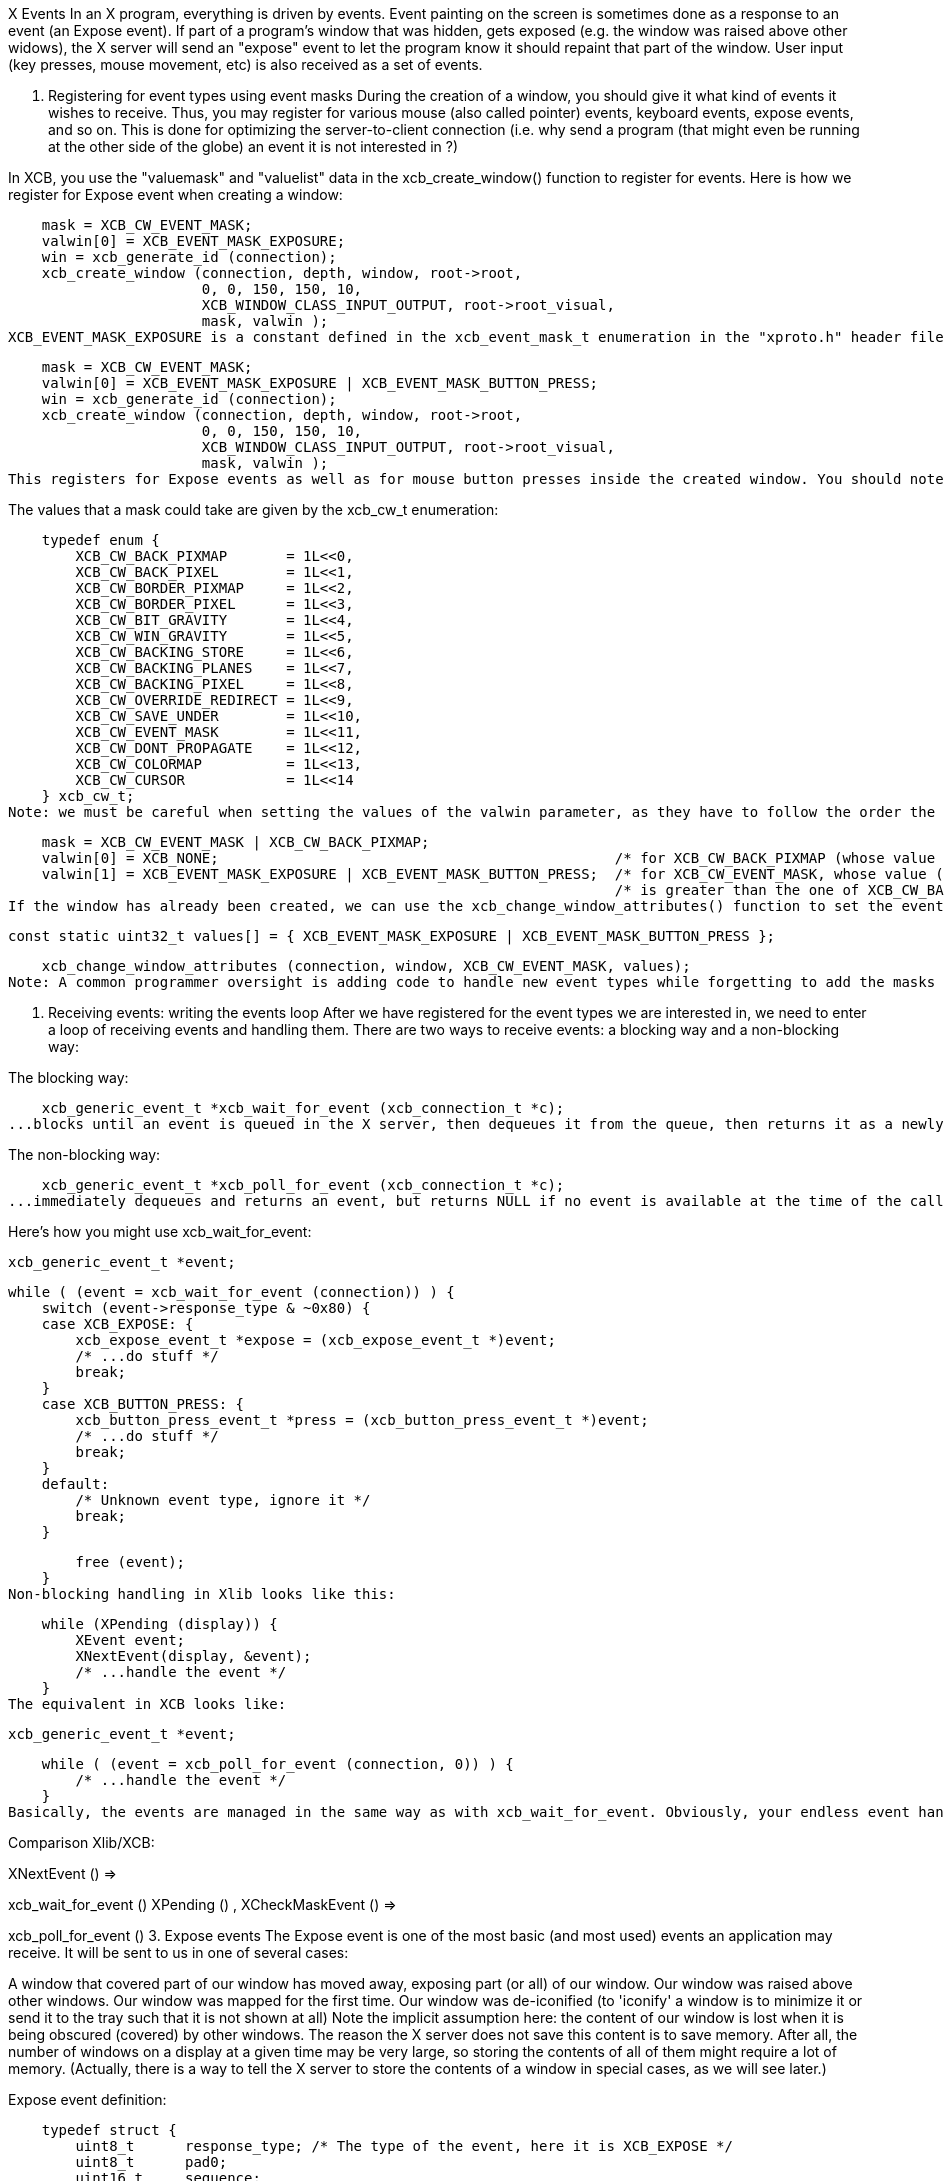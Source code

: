 X Events
In an X program, everything is driven by events. Event painting on the screen is sometimes done as a response to an event (an Expose event). If part of a program's window that was hidden, gets exposed (e.g. the window was raised above other widows), the X server will send an "expose" event to let the program know it should repaint that part of the window. User input (key presses, mouse movement, etc) is also received as a set of events.

1. Registering for event types using event masks
During the creation of a window, you should give it what kind of events it wishes to receive. Thus, you may register for various mouse (also called pointer) events, keyboard events, expose events, and so on. This is done for optimizing the server-to-client connection (i.e. why send a program (that might even be running at the other side of the globe) an event it is not interested in ?)

In XCB, you use the "valuemask" and "valuelist" data in the xcb_create_window() function to register for events. Here is how we register for Expose event when creating a window:

    mask = XCB_CW_EVENT_MASK;
    valwin[0] = XCB_EVENT_MASK_EXPOSURE;
    win = xcb_generate_id (connection);
    xcb_create_window (connection, depth, window, root->root,
                       0, 0, 150, 150, 10,
                       XCB_WINDOW_CLASS_INPUT_OUTPUT, root->root_visual,
                       mask, valwin );
XCB_EVENT_MASK_EXPOSURE is a constant defined in the xcb_event_mask_t enumeration in the "xproto.h" header file. If we wanted to register for several event types, we can logically "or" them, as follows:

    mask = XCB_CW_EVENT_MASK;
    valwin[0] = XCB_EVENT_MASK_EXPOSURE | XCB_EVENT_MASK_BUTTON_PRESS;
    win = xcb_generate_id (connection);
    xcb_create_window (connection, depth, window, root->root,
                       0, 0, 150, 150, 10,
                       XCB_WINDOW_CLASS_INPUT_OUTPUT, root->root_visual,
                       mask, valwin );
This registers for Expose events as well as for mouse button presses inside the created window. You should note that a mask may represent several event sub-types.

The values that a mask could take are given by the xcb_cw_t enumeration:

    typedef enum {
        XCB_CW_BACK_PIXMAP       = 1L<<0,
        XCB_CW_BACK_PIXEL        = 1L<<1,
        XCB_CW_BORDER_PIXMAP     = 1L<<2,
        XCB_CW_BORDER_PIXEL      = 1L<<3,
        XCB_CW_BIT_GRAVITY       = 1L<<4,
        XCB_CW_WIN_GRAVITY       = 1L<<5,
        XCB_CW_BACKING_STORE     = 1L<<6,
        XCB_CW_BACKING_PLANES    = 1L<<7,
        XCB_CW_BACKING_PIXEL     = 1L<<8,
        XCB_CW_OVERRIDE_REDIRECT = 1L<<9,
        XCB_CW_SAVE_UNDER        = 1L<<10,
        XCB_CW_EVENT_MASK        = 1L<<11,
        XCB_CW_DONT_PROPAGATE    = 1L<<12,
        XCB_CW_COLORMAP          = 1L<<13,
        XCB_CW_CURSOR            = 1L<<14
    } xcb_cw_t;
Note: we must be careful when setting the values of the valwin parameter, as they have to follow the order the xcb_cw_t enumeration. Here is an example:

    mask = XCB_CW_EVENT_MASK | XCB_CW_BACK_PIXMAP;
    valwin[0] = XCB_NONE;                                               /* for XCB_CW_BACK_PIXMAP (whose value is 1)     */
    valwin[1] = XCB_EVENT_MASK_EXPOSURE | XCB_EVENT_MASK_BUTTON_PRESS;  /* for XCB_CW_EVENT_MASK, whose value (2048)     */
                                                                        /* is greater than the one of XCB_CW_BACK_PIXMAP */
If the window has already been created, we can use the xcb_change_window_attributes() function to set the events that the window will receive. The subsection Configuring a window shows its prototype. As an example, here is a piece of code that configures the window to receive the Expose and ButtonPress events:

    const static uint32_t values[] = { XCB_EVENT_MASK_EXPOSURE | XCB_EVENT_MASK_BUTTON_PRESS };

    xcb_change_window_attributes (connection, window, XCB_CW_EVENT_MASK, values);
Note: A common programmer oversight is adding code to handle new event types while forgetting to add the masks for these events in the creation of the window. This leads to programmers debugging for hours, wondering "Why doesn't my program notice that I released the button?", only to find that they registered button press events but not button release events.

2. Receiving events: writing the events loop
After we have registered for the event types we are interested in, we need to enter a loop of receiving events and handling them. There are two ways to receive events: a blocking way and a non-blocking way:

The blocking way:

    xcb_generic_event_t *xcb_wait_for_event (xcb_connection_t *c);
...blocks until an event is queued in the X server, then dequeues it from the queue, then returns it as a newly allocated structure (which is your responsibility to free). May return NULL in event of an error.

The non-blocking way:

    xcb_generic_event_t *xcb_poll_for_event (xcb_connection_t *c);
...immediately dequeues and returns an event, but returns NULL if no event is available at the time of the call. If an error occurs, the parameter error will be filled with the error status.

Here's how you might use xcb_wait_for_event:

    xcb_generic_event_t *event;

    while ( (event = xcb_wait_for_event (connection)) ) {
        switch (event->response_type & ~0x80) {
        case XCB_EXPOSE: {
            xcb_expose_event_t *expose = (xcb_expose_event_t *)event;
            /* ...do stuff */
            break;
        }
        case XCB_BUTTON_PRESS: {
            xcb_button_press_event_t *press = (xcb_button_press_event_t *)event;
            /* ...do stuff */
            break;
        }
        default:
            /* Unknown event type, ignore it */
            break;
        }

        free (event);
    }
Non-blocking handling in Xlib looks like this:

    while (XPending (display)) {
        XEvent event;
        XNextEvent(display, &event);
        /* ...handle the event */
    }
The equivalent in XCB looks like:

    xcb_generic_event_t *event;

    while ( (event = xcb_poll_for_event (connection, 0)) ) {
        /* ...handle the event */
    }
Basically, the events are managed in the same way as with xcb_wait_for_event. Obviously, your endless event handling loop will need to give the user some way of terminating the program. This is usually done by handling a special "quit" event, as we will soon see.

Comparison Xlib/XCB:

XNextEvent () =>

xcb_wait_for_event ()
XPending () , XCheckMaskEvent () =>

xcb_poll_for_event ()
3. Expose events
The Expose event is one of the most basic (and most used) events an application may receive. It will be sent to us in one of several cases:

A window that covered part of our window has moved away, exposing part (or all) of our window.
Our window was raised above other windows.
Our window was mapped for the first time.
Our window was de-iconified (to 'iconify' a window is to minimize it or send it to the tray such that it is not shown at all)
Note the implicit assumption here: the content of our window is lost when it is being obscured (covered) by other windows. The reason the X server does not save this content is to save memory. After all, the number of windows on a display at a given time may be very large, so storing the contents of all of them might require a lot of memory. (Actually, there is a way to tell the X server to store the contents of a window in special cases, as we will see later.)

Expose event definition:

    typedef struct {
        uint8_t      response_type; /* The type of the event, here it is XCB_EXPOSE */
        uint8_t      pad0;
        uint16_t     sequence;
        xcb_window_t window;        /* The Id of the window that receives the event (in case */
                                    /* our application registered for events on several windows */
        uint16_t     x;             /* The x coordinate of the top-left part of the window that needs to be redrawn */
        uint16_t     y;             /* The y coordinate of the top-left part of the window that needs to be redrawn */
        uint16_t     width;         /* The width of the part of the window that needs to be redrawn */
        uint16_t     height;        /* The height of the part of the window that needs to be redrawn */
        uint16_t     count;
    } xcb_expose_event_t;
4. Getting user input
User input traditionally comes from two sources: the mouse and the keyboard. Various event types exist to notify us of user input (a key being presses on the keyboard, a key being released on the keyboard, the mouse moving over our window, the mouse entering (or leaving) our window, and so on.

4.1 Mouse button press and release events
The first event type we will deal with is a mouse button-press (or button-release) event in our window. In order to register to such an event type, we should add one (or more) of the following masks when we create our window:

    XCB_EVENT_MASK_BUTTON_PRESS     //notify us of any button that was pressed in one of our windows.
    XCB_EVENT_MASK_BUTTON_RELEASE   //notify us of any button that was released in one of our windows.
Both kinds of events are represented with the same structure, but for the sake of self-documentation, it goes by two names:

    typedef struct {
        uint8_t         response_type; /* The type of the event, here it is xcb_button_press_event_t or xcb_button_release_event_t */
        xcb_button_t    detail;
        uint16_t        sequence;
        xcb_timestamp_t time;          /* Time, in milliseconds the event took place in */
        xcb_window_t    root;
        xcb_window_t    event;
        xcb_window_t    child;
        int16_t         root_x;
        int16_t         root_y;
        int16_t         event_x;       /* The x coordinate where the mouse has been pressed in the window */
        int16_t         event_y;       /* The y coordinate where the mouse has been pressed in the window */
        uint16_t        state;         /* A mask of the buttons (or keys) during the event */
        uint8_t         same_screen;
    } xcb_button_press_event_t;

    typedef xcb_button_press_event_t xcb_button_release_event_t;
The time field may be used to calculate "double-click" situations by an application (e.g. if the mouse button was clicked two times in a duration shorter than a given amount of time, assume this was a double click).

The state field is a mask of the buttons held down during the event. It is a bitwise OR of any of the following (from the xcbbuttonmaskt and xcbmodmaskt enumerations):

    XCB_BUTTON_MASK_1
    XCB_BUTTON_MASK_2
    XCB_BUTTON_MASK_3
    XCB_BUTTON_MASK_4
    XCB_BUTTON_MASK_5
    XCB_MOD_MASK_SHIFT
    XCB_MOD_MASK_LOCK
    XCB_MOD_MASK_CONTROL
    XCB_MOD_MASK_1
    XCB_MOD_MASK_2
    XCB_MOD_MASK_3
    XCB_MOD_MASK_4
    XCB_MOD_MASK_5
Their names are self explanatory, where the first 5 refer to the mouse buttons that are being pressed, while the rest refer to various "special keys" that are being pressed (Mod mask 1 is usually the 'Alt' key or the 'Meta' key).

TODO: Problem: it seems that the state does not change when clicking with various buttons.

4.2. Mouse movement events
Similar to mouse button press and release events, we also can be notified of various mouse movement events. These can be split into two families. One is of mouse pointer movement while no buttons are pressed, and the second is a mouse pointer motion while one (or more) of the buttons are pressed (this is sometimes called "a mouse drag operation", or just "dragging"). The following event masks may be added during the creation of our window to register for these events:

XCB_EVENT_MASK_POINTER_MOTION   // motion with no mouse button held
XCB_EVENT_MASK_BUTTON_MOTION    // motion with one or more mouse buttons held
XCB_EVENT_MASK_BUTTON_1_MOTION  // motion while only 1st mouse button is held
XCB_EVENT_MASK_BUTTON_2_MOTION  // and so on...
XCB_EVENT_MASK_BUTTON_3_MOTION
XCB_EVENT_MASK_BUTTON_4_MOTION
XCB_EVENT_MASK_BUTTON_5_MOTION
These all generate events of this type:

    typedef struct {
        uint8_t         response_type; /* The type of the event */
        uint8_t         detail;
        uint16_t        sequence;
        xcb_timestamp_t time;          /* Time, in milliseconds the event took place in */
        xcb_window_t    root;
        xcb_window_t    event;
        xcb_window_t    child;
        int16_t         root_x;
        int16_t         root_y;
        int16_t         event_x;       /* The x coordinate of the mouse when the  event was generated */
        int16_t         event_y;       /* The y coordinate of the mouse when the  event was generated */
        uint16_t        state;         /* A mask of the buttons (or keys) during the event */
        uint8_t         same_screen;
    } xcb_motion_notify_event_t;
4.3. Mouse pointer enter and leave events
Another type of event that applications might be interested in, is a mouse pointer entering a window the program controls, or leaving such a window. Some programs use these events to show the user that the application is now in focus. In order to register for such an event type, we should add one (or more) of the following masks when we create our window:

XCB_EVENT_MASK_ENTER_WINDOW     // notify us when the mouse pointer enters any of our controlled windows.
XCB_EVENT_MASK_LEAVE_WINDOW     // notify us when the mouse pointer leaves any of our controlled windows. 
The structure to be checked for in our events loop is the same for these two events, and is the following:

              typedef struct {
                  uint8_t         response_type; /* The type of the event */
                  uint8_t         detail;
                  uint16_t        sequence;
                  xcb_timestamp_t time;          /* Time, in milliseconds the event took place in */
                  xcb_window_t    root;
                  xcb_window_t    event;
                  xcb_window_t    child;
                  int16_t         root_x;
                  int16_t         root_y;
                  int16_t         event_x;       /* The x coordinate of the mouse when the  event was generated */
                  int16_t         event_y;       /* The y coordinate of the mouse when the  event was generated */
                  uint16_t        state;         /* A mask of the buttons (or keys) during the event */
                  uint8_t         mode;          /* The number of mouse button that was clicked */
                  uint8_t         same_screen_focus;
              } xcb_enter_notify_event_t;

              typedef xcb_enter_notify_event_t xcb_leave_notify_event_t;
4.4. The keyboard focus
There may be many windows on a screen, but only a single keyboard attached to them. How does the X server then know which window should be sent a given keyboard input ? This is done using the keyboard focus. Only a single window on the screen may have the keyboard focus at a given time. There is a XCB function that allows a program to set the keyboard focus to a given window. The user can usually set the keyboard focus using the window manager (often by clicking on the title bar of the desired window). Once our window has the keyboard focus, every key press or key release will cause an event to be sent to our program (if it registered for these event types...).

4.5. Keyboard press and release events
If a window controlled by our program currently holds the keyboard focus, it can receive key press and key release events. So, we should add one (or more) of the following masks when we create our window:

    XCB_EVENT_MASK_KEY_PRESS     // key was pressed while any of our controlled windows had the keyboard focus
    XCB_EVENT_MASK_KEY_RELEASE   // key was released while any of our controlled windows had the keyboard focus
These generate events of the same type, which goes by two names:

    typedef struct {
        uint8_t         response_type; /* The type of the event */
        xcb_keycode_t   detail;        /* the physical key on the keyboard */
        uint16_t        sequence;
        xcb_timestamp_t time;          /* Time, in milliseconds the event took place in */
        xcb_window_t    root;
        xcb_window_t    event;
        xcb_window_t    child;
        int16_t         root_x;
        int16_t         root_y;
        int16_t         event_x;
        int16_t         event_y;
        uint16_t        state;
        uint8_t         same_screen;
    } xcb_key_press_event_t;

    typedef xcb_key_press_event_t  xcb_key_release_event_t;
TODO: Talk about getting the ASCII code from the key code.

5. X events: a complete example
As an example for handling events, we show a program that creates a window, enters an events loop and checks for all the events described above, and writes on the terminal the relevant characteristics of the event. With this code, it should be easy to add drawing operations, like those which have been described above.

    #include <stdlib.h>
    #include <stdio.h>
    #include <inttypes.h>

    #include <xcb/xcb.h>

    /* print names of modifiers present in mask */
    void
    print_modifiers (uint32_t mask)
    {
        const char *MODIFIERS[] = {
                "Shift", "Lock", "Ctrl", "Alt",
                "Mod2", "Mod3", "Mod4", "Mod5",
                "Button1", "Button2", "Button3", "Button4", "Button5"
        };

        printf ("Modifier mask: ");
        for (const char **modifier = MODIFIERS ; mask; mask >>= 1, ++modifier) {
            if (mask & 1) {
                printf (*modifier);
            }
        }
        printf ("\n");
    }

    int
    main ()
    {
        /* Open the connection to the X server */
        xcb_connection_t *connection = xcb_connect (NULL, NULL);

        /* Get the first screen */
        xcb_screen_t *screen = xcb_setup_roots_iterator (xcb_get_setup (connection)).data;


        /* Create the window */
        xcb_window_t window    = xcb_generate_id (connection);

        uint32_t     mask      = XCB_CW_BACK_PIXEL | XCB_CW_EVENT_MASK;
        uint32_t     values[2] = {screen->white_pixel,
                                    XCB_EVENT_MASK_EXPOSURE       | XCB_EVENT_MASK_BUTTON_PRESS   |
                                    XCB_EVENT_MASK_BUTTON_RELEASE | XCB_EVENT_MASK_POINTER_MOTION |
                                    XCB_EVENT_MASK_ENTER_WINDOW   | XCB_EVENT_MASK_LEAVE_WINDOW   |
                                    XCB_EVENT_MASK_KEY_PRESS      | XCB_EVENT_MASK_KEY_RELEASE };

        xcb_create_window (connection,    
                           0,                             /* depth               */
                           window,                        
                           screen->root,                  /* parent window       */
                           0, 0,                          /* x, y                */
                           150, 150,                      /* width, height       */
                           10,                            /* border_width        */
                           XCB_WINDOW_CLASS_INPUT_OUTPUT, /* class               */
                           screen->root_visual,           /* visual              */
                           mask, values );                /* masks */

        /* Map the window on the screen */
        xcb_map_window (connection, window);

        xcb_flush (connection);

        xcb_generic_event_t *event;
        while ( (event = xcb_wait_for_event (connection)) ) {
            switch (event->response_type & ~0x80) {
            case XCB_EXPOSE: {
                xcb_expose_event_t *expose = (xcb_expose_event_t *)event;

                printf ("Window %"PRIu32" exposed. Region to be redrawn at location (%"PRIu16",%"PRIu16"), with dimension (%"PRIu16",%"PRIu16")\n",
                        expose->window, expose->x, expose->y, expose->width, expose->height );
                break;
            }
            case XCB_BUTTON_PRESS: {
                xcb_button_press_event_t *bp = (xcb_button_press_event_t *)event;
                print_modifiers (bp->state);

                switch (bp->detail) {
                case 4:
                    printf ("Wheel Button up in window %"PRIu32", at coordinates (%"PRIi16",%"PRIi16")\n",
                            bp->event, bp->event_x, bp->event_y );
                    break;
                case 5:
                    printf ("Wheel Button down in window %"PRIu32", at coordinates (%"PRIi16",%"PRIi16")\n",
                            bp->event, bp->event_x, bp->event_y );
                    break;
                default:
                    printf ("Button %"PRIu8" pressed in window %"PRIu32", at coordinates (%"PRIi16",%"PRIi16")\n",
                            bp->detail, bp->event, bp->event_x, bp->event_y );
                    break;
                }
                break;
            }
            case XCB_BUTTON_RELEASE: {
                xcb_button_release_event_t *br = (xcb_button_release_event_t *)event;
                print_modifiers(br->state);

                printf ("Button %"PRIu8" released in window %"PRIu32", at coordinates (%"PRIi16",%"PRIi16")\n",
                        br->detail, br->event, br->event_x, br->event_y );
                break;
            }
            case XCB_MOTION_NOTIFY: {
                xcb_motion_notify_event_t *motion = (xcb_motion_notify_event_t *)event;

                printf ("Mouse moved in window %"PRIu32", at coordinates (%"PRIi16",%"PRIi16")\n",
                        motion->event, motion->event_x, motion->event_y );
                break;
            }
            case XCB_ENTER_NOTIFY: {
                xcb_enter_notify_event_t *enter = (xcb_enter_notify_event_t *)event;

                printf ("Mouse entered window %"PRIu32", at coordinates (%"PRIi16",%"PRIi16")\n",
                        enter->event, enter->event_x, enter->event_y );
                break;
            }
            case XCB_LEAVE_NOTIFY: {
                xcb_leave_notify_event_t *leave = (xcb_leave_notify_event_t *)event;

                printf ("Mouse left window %"PRIu32", at coordinates (%"PRIi16",%"PRIi16")\n",
                        leave->event, leave->event_x, leave->event_y );
                break;
            }
            case XCB_KEY_PRESS: {
                xcb_key_press_event_t *kp = (xcb_key_press_event_t *)event;
                print_modifiers(kp->state);

                printf ("Key pressed in window %"PRIu32"\n",
                        kp->event);
                break;
            }
            case XCB_KEY_RELEASE: {
                xcb_key_release_event_t *kr = (xcb_key_release_event_t *)event;
                print_modifiers(kr->state);

                printf ("Key released in window %"PRIu32"\n",
                        kr->event);
                break;
            }
            default:
                /* Unknown event type, ignore it */
                printf ("Unknown event: %"PRIu8"\n",
                        event->response_type);
                break;
            }

            free (event);
        }

        return 0;
    }
Links: XcbPorting tutorial
Last edited Tue 03 Dec 2013 05:20:34 AM UTC